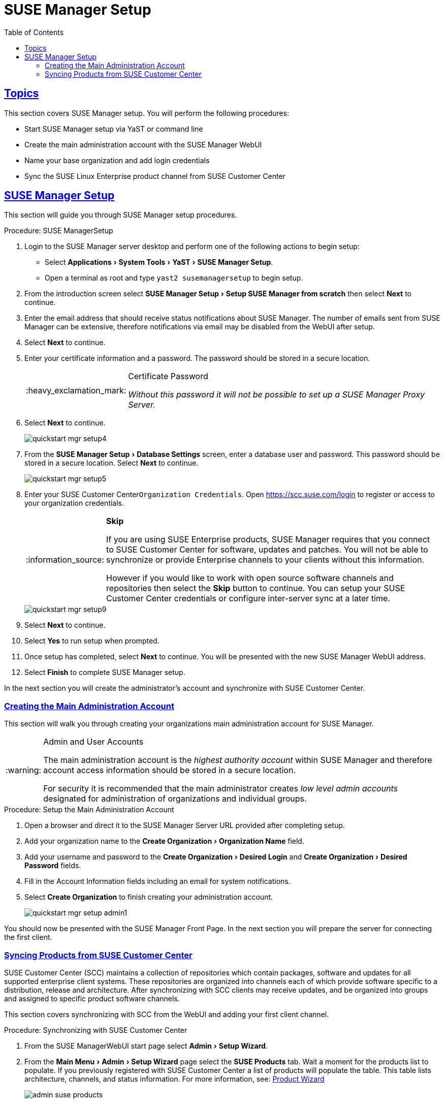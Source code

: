 [[suma.setup.with.yast]]
= SUSE Manager Setup
ifdef::env-github,backend-html5[]
//Admonitions
:tip-caption: :bulb:
:note-caption: :information_source:
:important-caption: :heavy_exclamation_mark:
:caution-caption: :fire:
:warning-caption: :warning:
// SUSE ENTITIES FOR GITHUB
// System Architecture
:zseries: z Systems
:ppc: POWER
:ppc64le: ppc64le
:ipf : Itanium
:x86: x86
:x86_64: x86_64
// Rhel Entities
:rhel: Red Hat Linux Enterprise
:rhnminrelease6: Red Hat Enterprise Linux Server 6
:rhnminrelease7: Red Hat Enterprise Linux Server 7
// SUSE Manager Entities
:susemgr: SUSE Manager
:susemgrproxy: SUSE Manager Proxy
:productnumber: 3.2
:webui: WebUI
// SUSE Product Entities
:sles-version: 12
:sp-version: SP3
:jeos: JeOS
:scc: SUSE Customer Center
:sls: SUSE Linux Enterprise Server
:sle: SUSE Linux Enterprise
:slsa: SLES
:suse: SUSE
:yast: YaST
endif::[]
// Asciidoctor Front Matter
:doctype: book
:sectlinks:
:toc: left
:icons: font
:experimental:
:sourcedir: .
:imagesdir: images

[[suma.setup.with.yast.setup]]
== Topics

This section covers {susemgr} setup.
You will perform the following procedures:

* Start {susemgr} setup via YaST or command line
* Create the main administration account with the {susemgr} {webui}
* Name your base organization and add login credentials
* Sync the {sle} product channel from {scc}

[[suma.setup.with.yast.sumasetup]]
== {susemgr} Setup

This section will guide you through {susemgr} setup procedures.

.Procedure: {susemgr}Setup
. Login to the {susemgr} server desktop and perform one of the following actions to begin setup:

* Select menu:Applications[System Tools > YaST > SUSE Manager Setup].
* Open a terminal as root and type `yast2 susemanagersetup` to begin setup.

. From the introduction screen select menu:SUSE Manager Setup[Setup SUSE Manager from scratch] then select btn:[Next] to continue.

. Enter the email address that should receive status notifications about {susemgr}.
The number of emails sent from {susemgr} can be extensive, therefore notifications via email may be disabled from the {webui} after setup.
+

. Select btn:[Next] to continue.

. Enter your certificate information and a password. The password should be stored in a secure location.
+

[IMPORTANT]
.Certificate Password
====
_Without this password it will not be possible to set up a {susemgr} Proxy Server._
====
+

. Select btn:[Next] to continue.
+

image::quickstart-mgr-setup4.png[scaledwidth=80%]

. From the menu:SUSE Manager Setup[Database Settings] screen, enter a database user and password.
This password should be stored in a secure location.
Select btn:[Next] to continue.
+

image::quickstart-mgr-setup5.png[scaledwidth=80%]
//UPDATE devs added a skip button as scc is unnecessary for custom setups.
. Enter your {scc}[systemitem]``Organization Credentials``.
Open https://scc.suse.com/login to register or access to your organization credentials.
+

[NOTE]
.btn:[Skip]
====
If you are using SUSE Enterprise products, {susemgr} requires that you connect to {scc} for software, updates and patches.
You will not be able to synchronize or provide Enterprise channels to your clients without this information.

However if you would like to work with open source software channels and repositories then select the btn:[Skip] button to continue.
You can setup your {scc} credentials or configure inter-server sync at a later time.
====
+

image::quickstart-mgr-setup9.png[scaledwidth=80%]

. Select btn:[Next] to continue.

. Select btn:[Yes] to run setup when prompted.

. Once setup has completed, select btn:[Next] to continue.
You will be presented with the new {susemgr} {webui} address.
+

. Select btn:[Finish] to complete {susemgr} setup.

In the next section you will create the administrator's account and synchronize with {scc}.

[[suma.setup.with.yast.admin]]
=== Creating the Main Administration Account

This section will walk you through creating your organizations main administration account for {susemgr}.

[WARNING]
.Admin and User Accounts
====
The main administration account is the _highest authority account_ within {susemgr} and therefore account access information should be stored in a secure location.

For security it is recommended that the main administrator creates _low level admin accounts_ designated for administration of organizations and individual groups.
====

[[suma.setup.admin.account]]
.Procedure: Setup the Main Administration Account
. Open a browser and direct it to the {susemgr} Server URL provided after completing setup.

. Add your organization name to the menu:Create Organization[Organization Name] field.

. Add your username and password to the menu:Create Organization[Desired Login] and menu:Create Organization[Desired Password] fields.

. Fill in the Account Information fields including an email for system notifications.

. Select menu:Create Organization[] to finish creating your administration account.
+

image::quickstart-mgr-setup-admin1.png[scaledwidth=80%]

You should now be presented with the {susemgr} Front Page. In the next section you will prepare the server for connecting the first client.

[[quickstart.first.channel.sync]]
=== Syncing Products from {scc}

{scc} (SCC) maintains a collection of repositories which contain packages, software and updates for all supported enterprise client systems.
These repositories are organized into channels each of which provide software specific to a distribution, release and architecture.
After synchronizing with SCC clients may receive updates, and be organized into groups and assigned to specific product software channels.

This section covers synchronizing with SCC from the {webui} and adding your first client channel.

[[proc.quickstart.first.channel.sync]]
.Procedure: Synchronizing with {scc}
. From the {susemgr}{webui} start page select menu:Admin[Setup Wizard].

. From the menu:Main Menu[Admin > Setup Wizard] page select the btn:[SUSE Products] tab.
Wait a moment for the products list to populate.
If you previously registered with {scc} a list of products will populate the table.
This table lists architecture, channels, and status information.
For more information, see:
ifdef::env-github,backend-html5[]
<<reference-webui-admin.adoc#ref-webui-product-wizard, Product Wizard>>
endif::[]
ifndef::env-github,backend-html5[]
<<vle.webui.admin.wizard.products>>
endif::[]
+

image::admin_suse_products.png[scaledwidth=80%]
+

. Since Your {sle} client is based on [systemitem]``x86_64`` architecture scroll down the page and select the check box for this channel now.

* Add channels to {susemgr} by selecting the check box to the left of each channel.
Click the arrow symbol to the left of the description to unfold a product and list available modules.
* Start product synchronization by clicking the btn:[Add Products] button.

After adding the channel {susemgr} will schedule the channel to be copied.
This can take a long time as {susemgr} will copy channel software sources from the {suse} repositories located at {scc} to local [path]``/var/spacewalk/`` directory of your server.


[TIP]
.PostgreSQL and Transparant Huge Pages
====
In some environments, _Transparent Huge Pages_ provided by the kernel may slow down PostgreSQL workloads significantly.

To disable _Transparant Huge Pages_ set the [option]``transparent_hugepage`` kernel parameter to [option]``never``.
This has to be changed in [path]``/etc/default/grub`` and added to the line [option]``GRUB_CMDLINE_LINUX_DEFAULT``, for example:

----
GRUB_CMDLINE_LINUX_DEFAULT="resume=/dev/sda1 splash=silent quiet showopts elevator=noop transparent_hugepage=never"
----

To write the new configuration run [command]``grub2-mkconfig -o /boot/grub2/grub.cfg``.
To update the grub2 during boot run [command]``grub2-install /dev/sda``.
====

Monitor channel synchronization process in real-time by viewing channel log files located in the directory [path]``/var/log/rhn/reposync``:

----
tailf /var/log/rhn/reposync/<CHANNEL_NAME>.log
----

After the channel sync process has completed proceed to:
ifdef::env-github,backend-html5[]
<<quickstart3_chap_suma_keys_and_first_client.adoc#gs-registering-clients, Registering Clients>>
endif::[]
ifndef::env-github,backend-html5[]
 <<preparing.and.registering.clients>>
endif::[]
